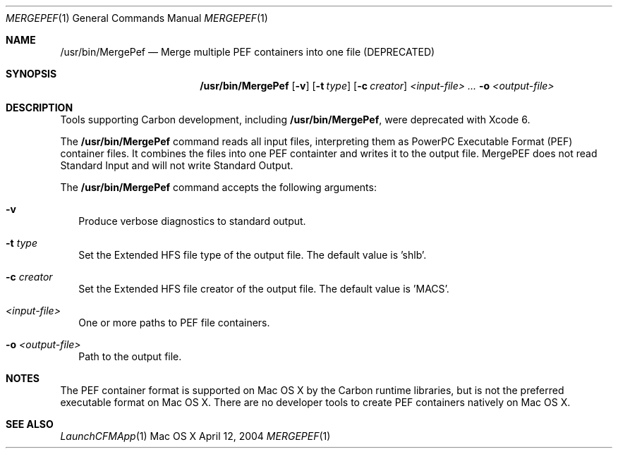.\" Copyright (c) 2004 Apple Computer, Inc. All Rights Reserved.
.Dd April 12, 2004       \" DATE 
.Dt MERGEPEF 1       \" Program name and manual section number 
.Os "Mac OS X"
.Sh NAME                 \" Section Header - required - don't modify 
.Nm /usr/bin/MergePef
.Nd Merge multiple PEF containers into one file (DEPRECATED)
.Sh SYNOPSIS             \" Section Header - required - don't modify
.Nm
.Op Fl v
.Op Fl t Ar type
.Op Fl c Ar creator
.Ar <input-file> ...
.Fl o Ar <output-file>
.Sh DESCRIPTION          \" Section Header - required - don't modify
Tools supporting Carbon development, including
.Nm ,
were deprecated with Xcode 6.
.Pp
The
.Nm
command reads all input files, interpreting them as PowerPC Executable Format (PEF) container files.  It combines the files into one PEF containter and writes it to the output file.  MergePEF does not read Standard Input and will not write Standard Output.
.Pp
The
.Nm
command accepts the following arguments:
.Bl -tag -width 
.It Fl v
Produce verbose diagnostics to standard output.
.It Fl t Ar type
Set the Extended HFS file type of the output file.  The default value is 'shlb'.
.It Fl c Ar creator
Set the Extended HFS file creator of the output file.  The default value is 'MACS'.
.It Ar <input-file>
One or more paths to PEF file containers.
.It Fl o Ar <output-file>
Path to the output file.
.El                      \" Ends the list
.Sh NOTES
The PEF container format is supported on Mac OS X by the Carbon runtime libraries, but is not the preferred executable format on Mac OS X.  There are no developer tools to create PEF containers natively on Mac OS X.
.Sh SEE ALSO 
.Xr LaunchCFMApp 1